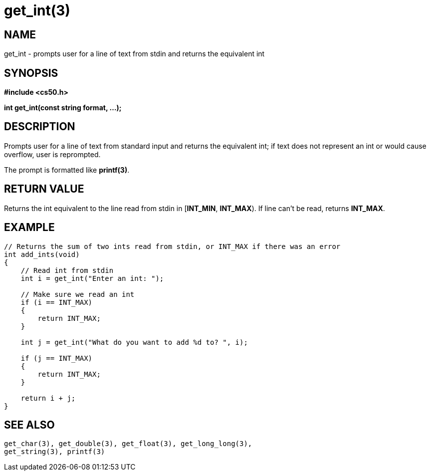= get_int(3)
:manmanual: CS50 Programmer's Manual
:mansource: CS50
:man-linkstyle: pass:[blue R < >]

== NAME

get_int - prompts user for a line of text from stdin and returns the equivalent int

== SYNOPSIS

*#include <cs50.h>*

*int get_int(const string format, ...);*

== DESCRIPTION

Prompts user for a line of text from standard input and returns the equivalent int; if text does not represent an int or would cause overflow, user is reprompted.

The prompt is formatted like *printf(3)*.

== RETURN VALUE

Returns the int equivalent to the line read from stdin in [*INT_MIN*, *INT_MAX*). If line can't be read, returns *INT_MAX*.

== EXAMPLE

....
// Returns the sum of two ints read from stdin, or INT_MAX if there was an error
int add_ints(void)
{
    // Read int from stdin
    int i = get_int("Enter an int: ");

    // Make sure we read an int
    if (i == INT_MAX)
    {
        return INT_MAX;
    }

    int j = get_int("What do you want to add %d to? ", i);

    if (j == INT_MAX)
    {
        return INT_MAX;
    }

    return i + j;
}
....

== SEE ALSO

    get_char(3), get_double(3), get_float(3), get_long_long(3),
    get_string(3), printf(3)
